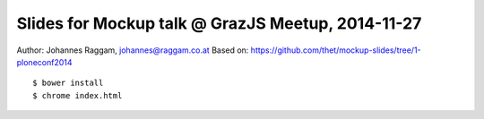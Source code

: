 Slides for Mockup talk @ GrazJS Meetup, 2014-11-27
==================================================

Author: Johannes Raggam, johannes@raggam.co.at
Based on: https://github.com/thet/mockup-slides/tree/1-ploneconf2014

::

    $ bower install
    $ chrome index.html
